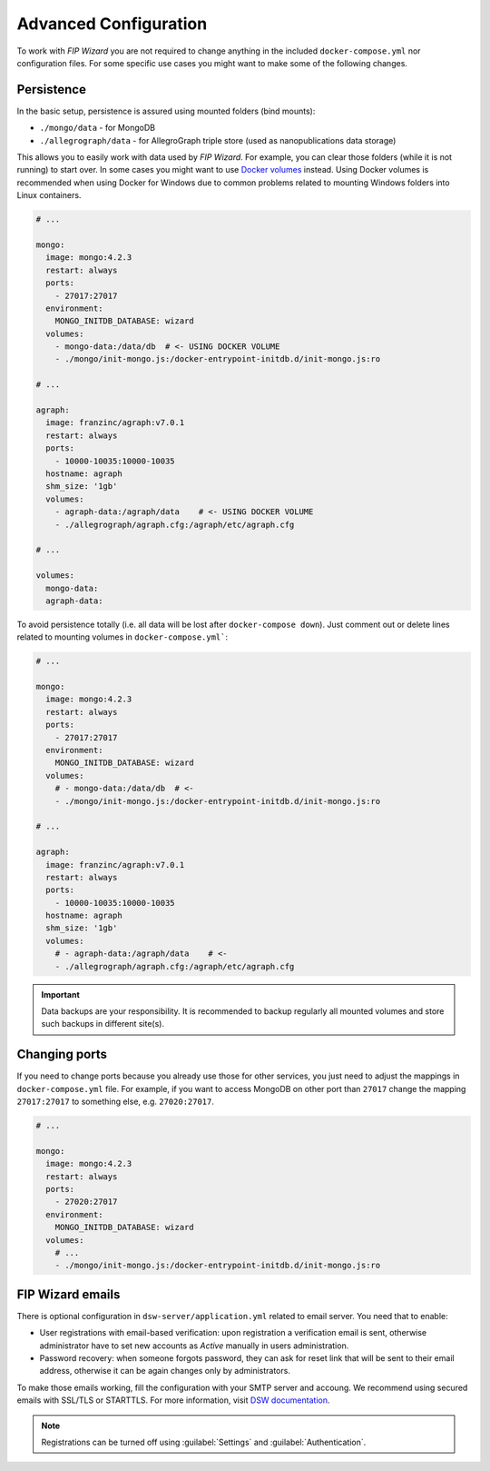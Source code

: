 .. _configuration:

**********************
Advanced Configuration
**********************

To work with *FIP Wizard* you are not required to change anything in the included ``docker-compose.yml`` nor configuration files. For some specific use cases you might want to make some of the following changes.

Persistence
===========

In the basic setup, persistence is assured using mounted folders (bind mounts):

- ``./mongo/data`` - for MongoDB
- ``./allegrograph/data`` - for AllegroGraph triple store (used as nanopublications data storage)

This allows you to easily work with data used by *FIP Wizard*. For example, you can clear those folders (while it is not running) to start over. In some cases you might want to use `Docker volumes <https://docs.docker.com/storage/volumes/>`_ instead. Using Docker volumes is recommended when using Docker for Windows due to common problems related to mounting Windows folders into Linux containers.

.. code-block:: yaml

   # ...

   mongo:
     image: mongo:4.2.3
     restart: always
     ports:
       - 27017:27017
     environment:
       MONGO_INITDB_DATABASE: wizard
     volumes:
       - mongo-data:/data/db  # <- USING DOCKER VOLUME
       - ./mongo/init-mongo.js:/docker-entrypoint-initdb.d/init-mongo.js:ro

   # ...

   agraph:
     image: franzinc/agraph:v7.0.1
     restart: always
     ports:
       - 10000-10035:10000-10035
     hostname: agraph
     shm_size: '1gb'
     volumes:
       - agraph-data:/agraph/data    # <- USING DOCKER VOLUME
       - ./allegrograph/agraph.cfg:/agraph/etc/agraph.cfg

   # ...

   volumes:
     mongo-data:
     agraph-data:


To avoid persistence totally (i.e. all data will be lost after ``docker-compose down``). Just comment out or delete lines related to mounting volumes in ``docker-compose.yml```:

.. code-block:: yaml

   # ...

   mongo:
     image: mongo:4.2.3
     restart: always
     ports:
       - 27017:27017
     environment:
       MONGO_INITDB_DATABASE: wizard
     volumes:
       # - mongo-data:/data/db  # <-
       - ./mongo/init-mongo.js:/docker-entrypoint-initdb.d/init-mongo.js:ro

   # ...

   agraph:
     image: franzinc/agraph:v7.0.1
     restart: always
     ports:
       - 10000-10035:10000-10035
     hostname: agraph
     shm_size: '1gb'
     volumes:
       # - agraph-data:/agraph/data    # <- 
       - ./allegrograph/agraph.cfg:/agraph/etc/agraph.cfg


.. IMPORTANT::

   Data backups are your responsibility. It is recommended to backup regularly all mounted volumes and store such backups in different site(s).


Changing ports
==============

If you need to change ports because you already use those for other services, you just need to adjust the mappings in ``docker-compose.yml`` file. For example, if you want to access MongoDB on other port than ``27017`` change the mapping ``27017:27017`` to something else, e.g. ``27020:27017``.

.. code-block:: yaml

   # ...

   mongo:
     image: mongo:4.2.3
     restart: always
     ports:
       - 27020:27017
     environment:
       MONGO_INITDB_DATABASE: wizard
     volumes:
       # ...
       - ./mongo/init-mongo.js:/docker-entrypoint-initdb.d/init-mongo.js:ro



FIP Wizard emails
=================

There is optional configuration in ``dsw-server/application.yml`` related to email server. You need that to enable:

- User registrations with email-based verification: upon registration a verification email is sent, otherwise administrator have to set new accounts as *Active* manually in users administration.
- Password recovery: when someone forgots password, they can ask for reset link that will be sent to their email address, otherwise it can be again changes only by administrators.

To make those emails working, fill the configuration with your SMTP server and accoung. We recommend using secured emails with SSL/TLS or STARTTLS. For more information, visit `DSW documentation <https://docs.ds-wizard.org/en/latest/admin/configuration.html#mail>`_.

.. NOTE::

   Registrations can be turned off using :guilabel:`Settings` and :guilabel:`Authentication`.
